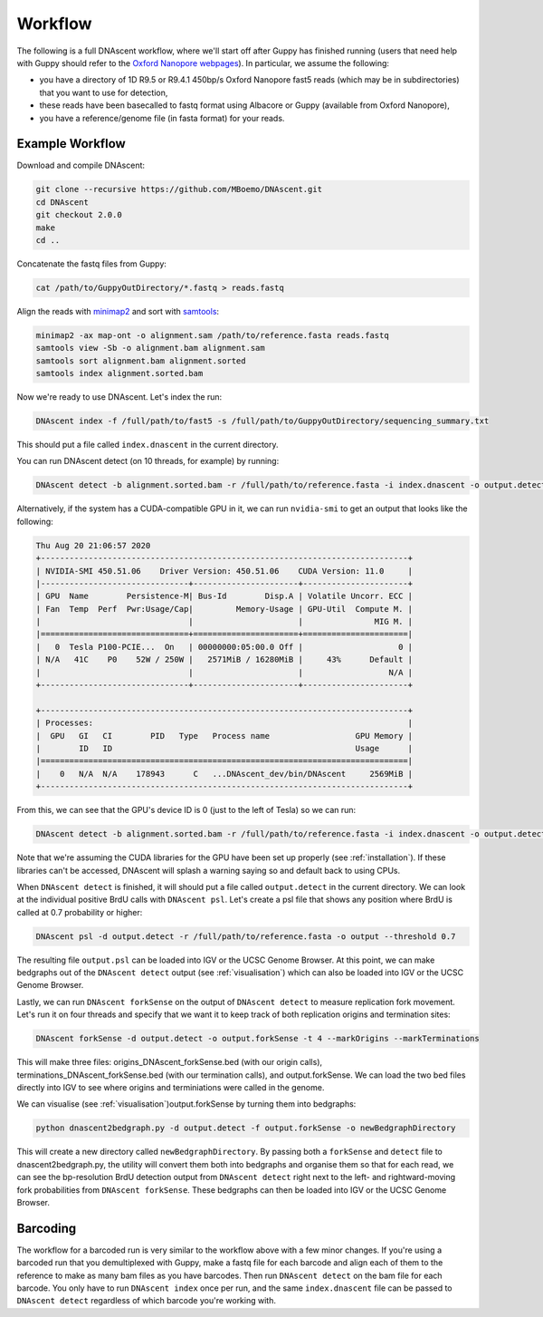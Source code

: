 .. _workflows:

Workflow
===============================

The following is a full DNAscent workflow, where we'll start off after Guppy has finished running (users that need help with Guppy should refer to the `Oxford Nanopore webpages <https://nanoporetech.com/nanopore-sequencing-data-analysis>`_).  In particular, we assume the following:

* you have a directory of 1D R9.5 or R9.4.1 450bp/s Oxford Nanopore fast5 reads (which may be in subdirectories) that you want to use for detection,
* these reads have been basecalled to fastq format using Albacore or Guppy (available from Oxford Nanopore),
* you have a reference/genome file (in fasta format) for your reads.

Example Workflow
----------------

Download and compile DNAscent:

.. code-block:: console

   git clone --recursive https://github.com/MBoemo/DNAscent.git
   cd DNAscent
   git checkout 2.0.0
   make
   cd ..

Concatenate the fastq files from Guppy:

.. code-block:: console

   cat /path/to/GuppyOutDirectory/*.fastq > reads.fastq

Align the reads with `minimap2 <https://github.com/lh3/minimap2>`_ and sort with `samtools <http://www.htslib.org/>`_:

.. code-block:: console

   minimap2 -ax map-ont -o alignment.sam /path/to/reference.fasta reads.fastq
   samtools view -Sb -o alignment.bam alignment.sam
   samtools sort alignment.bam alignment.sorted
   samtools index alignment.sorted.bam

Now we're ready to use DNAscent.  Let's index the run:

.. code-block:: console

   DNAscent index -f /full/path/to/fast5 -s /full/path/to/GuppyOutDirectory/sequencing_summary.txt

This should put a file called ``index.dnascent`` in the current directory.  

You can run DNAscent detect (on 10 threads, for example) by running:

.. code-block:: console

   DNAscent detect -b alignment.sorted.bam -r /full/path/to/reference.fasta -i index.dnascent -o output.detect -t 10

Alternatively, if the system has a CUDA-compatible GPU in it, we can run ``nvidia-smi`` to get an output that looks like the following:

.. code-block:: console

   Thu Aug 20 21:06:57 2020
   +-----------------------------------------------------------------------------+
   | NVIDIA-SMI 450.51.06    Driver Version: 450.51.06    CUDA Version: 11.0     |
   |-------------------------------+----------------------+----------------------+
   | GPU  Name        Persistence-M| Bus-Id        Disp.A | Volatile Uncorr. ECC |
   | Fan  Temp  Perf  Pwr:Usage/Cap|         Memory-Usage | GPU-Util  Compute M. |
   |                               |                      |               MIG M. |
   |===============================+======================+======================|
   |   0  Tesla P100-PCIE...  On   | 00000000:05:00.0 Off |                    0 |
   | N/A   41C    P0    52W / 250W |   2571MiB / 16280MiB |     43%      Default |
   |                               |                      |                  N/A |
   +-------------------------------+----------------------+----------------------+

   +-----------------------------------------------------------------------------+
   | Processes:                                                                  |
   |  GPU   GI   CI        PID   Type   Process name                  GPU Memory | 
   |        ID   ID                                                   Usage      |
   |=============================================================================|
   |    0   N/A  N/A    178943      C   ...DNAscent_dev/bin/DNAscent     2569MiB |
   +-----------------------------------------------------------------------------+

From this, we can see that the GPU's device ID is 0 (just to the left of Tesla) so we can run:

.. code-block:: console

   DNAscent detect -b alignment.sorted.bam -r /full/path/to/reference.fasta -i index.dnascent -o output.detect -t 10 --GPU 0

Note that we're assuming the CUDA libraries for the GPU have been set up properly (see :ref:`installation`). If these libraries can't be accessed, DNAscent will splash a warning saying so and default back to using CPUs.

When ``DNAscent detect`` is finished, it will should put a file called ``output.detect`` in the current directory.  We can look at the individual positive BrdU calls with ``DNAscent psl``.  Let's create a psl file that shows any position where BrdU is called at 0.7 probability or higher:

.. code-block:: console

   DNAscent psl -d output.detect -r /full/path/to/reference.fasta -o output --threshold 0.7

The resulting file ``output.psl`` can be loaded into IGV or the UCSC Genome Browser.  At this point, we can make bedgraphs out of the ``DNAscent detect`` output (see :ref:`visualisation`) which can also be loaded into IGV or the UCSC Genome Browser.

Lastly, we can run ``DNAscent forkSense`` on the output of ``DNAscent detect`` to measure replication fork movement.  Let's run it on four threads and specify that we want it to keep track of both replication origins and termination sites:

.. code-block:: console

   DNAscent forkSense -d output.detect -o output.forkSense -t 4 --markOrigins --markTerminations

This will make three files: origins_DNAscent_forkSense.bed (with our origin calls), terminations_DNAscent_forkSense.bed (with our termination calls), and output.forkSense. We can load the two bed files directly into IGV to see where origins and terminiations were called in the genome.

We can visualise (see :ref:`visualisation`)output.forkSense by turning them into bedgraphs:

.. code-block:: console

   python dnascent2bedgraph.py -d output.detect -f output.forkSense -o newBedgraphDirectory

This will create a new directory called ``newBedgraphDirectory``.  By passing both a ``forkSense`` and ``detect`` file to dnascent2bedgraph.py, the utility will convert them both into bedgraphs and organise them so that for each read, we can see the bp-resolution BrdU detection output from ``DNAscent detect`` right next to the left- and rightward-moving fork probabilities from ``DNAscent forkSense``.  These bedgraphs can then be loaded into IGV or the UCSC Genome Browser. 

Barcoding
---------

The workflow for a barcoded run is very similar to the workflow above with a few minor changes. If you're using a barcoded run that you demultiplexed with Guppy, make a fastq file for each barcode and align each of them to the reference to make as many bam files as you have barcodes. Then run ``DNAscent detect`` on the bam file for each barcode. You only have to run ``DNAscent index`` once per run, and the same ``index.dnascent`` file can be passed to ``DNAscent detect`` regardless of which barcode you're working with.

